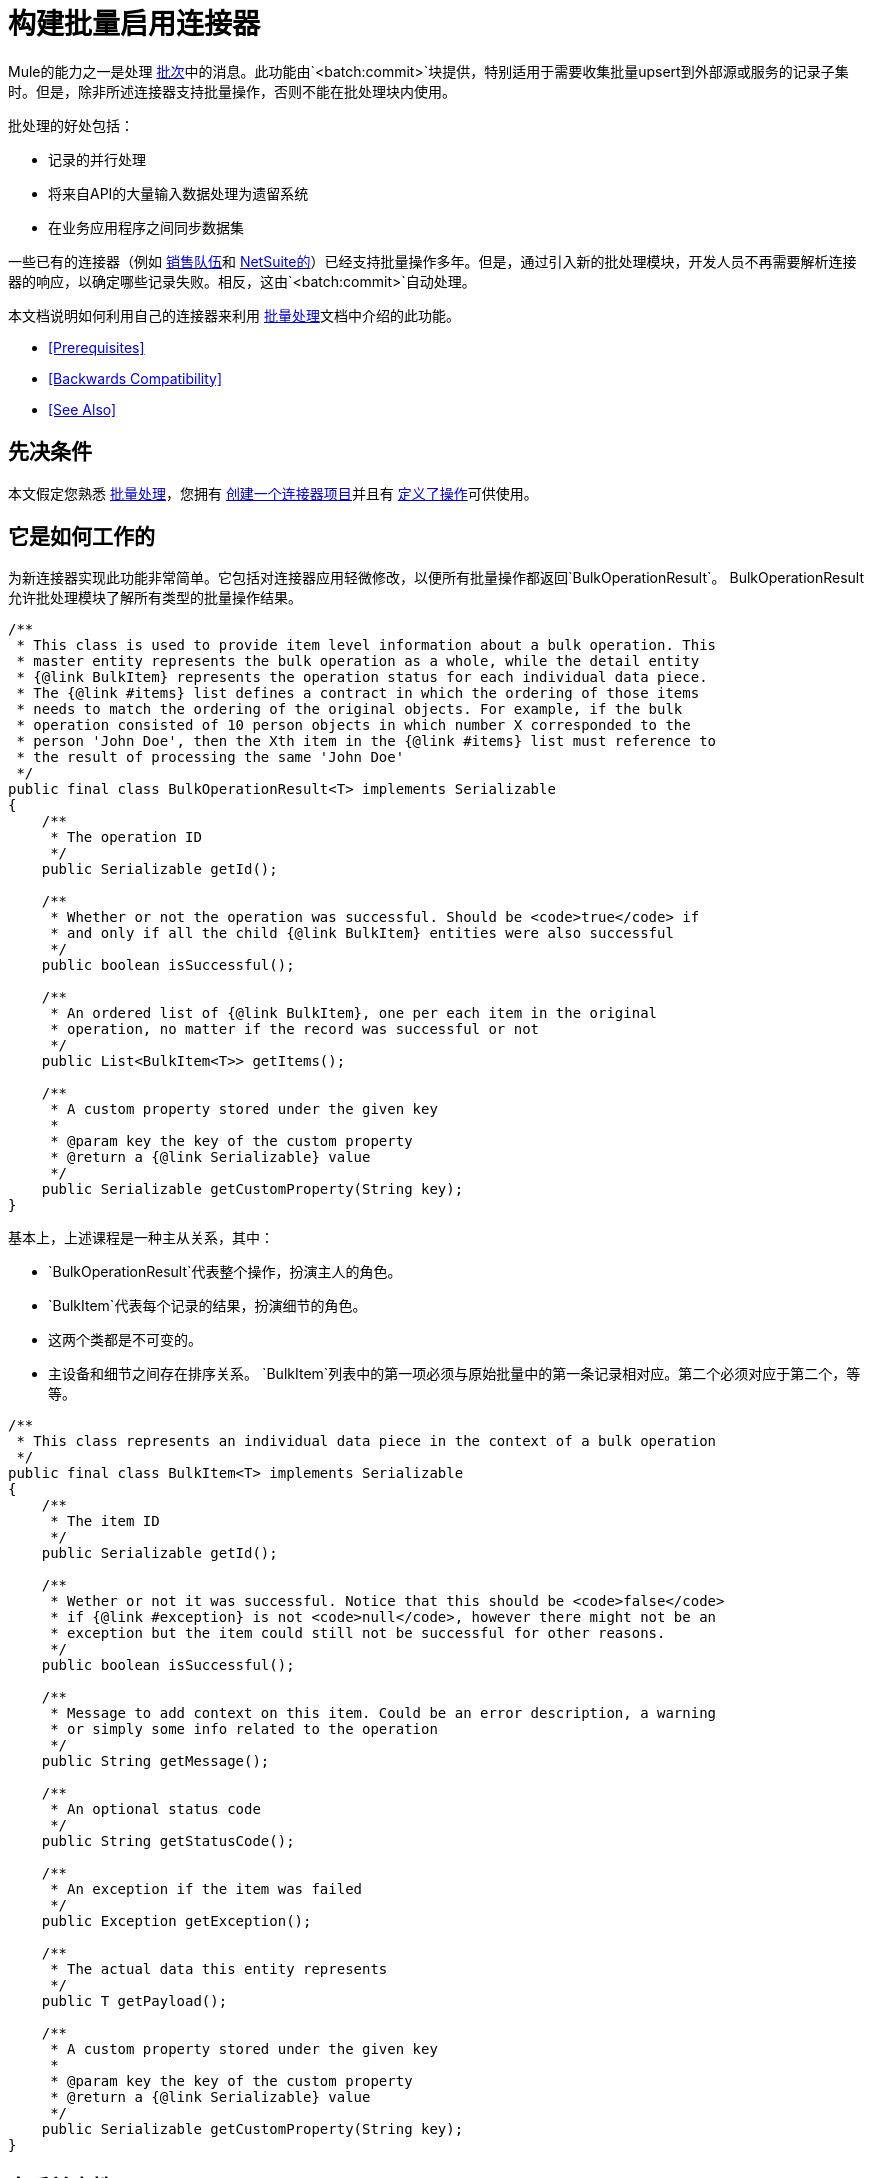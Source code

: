 = 构建批量启用连接器
:keywords: devkit, batch, bulk

Mule的能力之一是处理 link:/mule-user-guide/v/3.6/batch-processing[批次]中的消息。此功能由`<batch:commit>`块提供，特别适用于需要收集批量upsert到外部源或服务的记录子集时。但是，除非所述连接器支持批量操作，否则不能在批处理块内使用。

批处理的好处包括：

* 记录的并行处理
* 将来自API的大量输入数据处理为遗留系统
* 在业务应用程序之间同步数据集

一些已有的连接器（例如 link:/mule-user-guide/v/3.6/salesforce-connector[销售队伍]和 http://www.mulesoft.com/cloud-connectors/netsuite-integration-connector[NetSuite的]）已经支持批量操作多年。但是，通过引入新的批处理模块，开发人员不再需要解析连接器的响应，以确定哪些记录失败。相反，这由`<batch:commit>`自动处理。

本文档说明如何利用自己的连接器来利用 link:/mule-user-guide/v/3.6/batch-processing[批量处理]文档中介绍的此功能。

*  <<Prerequisites>>
*  <<Backwards Compatibility>>
*  <<See Also>>

== 先决条件

本文假定您熟悉 link:/mule-user-guide/v/3.6/batch-processing[批量处理]，您拥有 link:/anypoint-connector-devkit/v/3.6/creating-an-anypoint-connector-project[创建一个连接器项目]并且有 link:/anypoint-connector-devkit/v/3.6/defining-attributes-operations-and-data-model[定义了操作]可供使用。

== 它是如何工作的

为新连接器实现此功能非常简单。它包括对连接器应用轻微修改，以便所有批量操作都返回`BulkOperationResult`。 BulkOperationResult允许批处理模块了解所有类型的批量操作结果。

[source,java,linenums]
----
/**
 * This class is used to provide item level information about a bulk operation. This
 * master entity represents the bulk operation as a whole, while the detail entity
 * {@link BulkItem} represents the operation status for each individual data piece.
 * The {@link #items} list defines a contract in which the ordering of those items
 * needs to match the ordering of the original objects. For example, if the bulk
 * operation consisted of 10 person objects in which number X corresponded to the
 * person 'John Doe', then the Xth item in the {@link #items} list must reference to
 * the result of processing the same 'John Doe'
 */
public final class BulkOperationResult<T> implements Serializable
{
    /**
     * The operation ID
     */
    public Serializable getId();

    /**
     * Whether or not the operation was successful. Should be <code>true</code> if
     * and only if all the child {@link BulkItem} entities were also successful
     */
    public boolean isSuccessful();

    /**
     * An ordered list of {@link BulkItem}, one per each item in the original
     * operation, no matter if the record was successful or not
     */
    public List<BulkItem<T>> getItems();

    /**
     * A custom property stored under the given key
     *
     * @param key the key of the custom property
     * @return a {@link Serializable} value
     */
    public Serializable getCustomProperty(String key);
}
----

基本上，上述课程是一种主从关系，其中：

*  `BulkOperationResult`代表整个操作，扮演主人的角色。
*  `BulkItem`代表每个记录的结果，扮演细节的角色。
* 这两个类都是不可变的。
* 主设备和细节之间存在排序关系。 `BulkItem`列表中的第一项必须与原始批量中的第一条记录相对应。第二个必须对应于第二个，等等。

[source,java,linenums]
----
/**
 * This class represents an individual data piece in the context of a bulk operation
 */
public final class BulkItem<T> implements Serializable
{
    /**
     * The item ID
     */
    public Serializable getId();

    /**
     * Wether or not it was successful. Notice that this should be <code>false</code>
     * if {@link #exception} is not <code>null</code>, however there might not be an
     * exception but the item could still not be successful for other reasons.
     */
    public boolean isSuccessful();

    /**
     * Message to add context on this item. Could be an error description, a warning
     * or simply some info related to the operation
     */
    public String getMessage();

    /**
     * An optional status code
     */
    public String getStatusCode();

    /**
     * An exception if the item was failed
     */
    public Exception getException();

    /**
     * The actual data this entity represents
     */
    public T getPayload();

    /**
     * A custom property stored under the given key
     *
     * @param key the key of the custom property
     * @return a {@link Serializable} value
     */
    public Serializable getCustomProperty(String key);
}
----

== 向后兼容性

在考虑现有的连接器时，您需要采取一些额外的步骤来确保它们向后兼容使用它们的任何Mule应用程序。通常，这些Mule应用程序将自己处理批量操作的输出。结果，这些连接器将需要包含变压器。

每个连接器都需要将其自身的批量操作表示转换为`BulkOperationResult`对象。鉴于不同的API实现，此翻译在连接器与另一个连接器之间有所不同。

[source,java,linenums]
----
public List<BatchResult> batchContacts(String batchId, List<NestedProcessor> operations) throws Exception;
----

在上面的代码片段中，注意该操作返回一个`BatchResult`对象列表。因此，变压器必须将`BatchResults`个对象转换为`BulkOperationResult`。

[source,java,linenums]
----
@Start
public void init() {
 this.muleContext.getRegistry().registerTransformer(new BatchResultToBulkOperationTransformer());
}
----

[source,java,linenums]
----

public class BatchResultToBulkOperationTransformer extends AbstractDiscoverableTransformer {

    public BatchResultToBulkOperationTransformer() {
        this.registerSourceType(DataTypeFactory.create(List.class, BatchResult.class, null));
        this.setReturnDataType(DataTypeFactory.create(BulkOperationResult.class));
    }

    @Override
    protected Object doTransform(Object src, String enc) throws TransformerException {
        List<BatchResult> results = (List<BatchResult>) src;

        BulkOperationResultBuilder<BaseEntry<?>> builder = BulkOperationResult.<BaseEntry<?>>builder();

        if (results != null) {
            for (BatchResult result : results) {
                BatchStatus status = result.getStatus();
                int code = status.getCode();

                builder.addItem(BulkItem.<BaseEntry<?>>builder()
                        .setRecordId(result.getId())
                        .setPayload(result.getEntry())
                        .setMessage(status.getContent())
                        .setStatusCode(String.format("%d - %s", code, status.getReason()))
                        .setSuccessful(code == 200 || code == 201 || code == 204)
                    );
            }
        }

        return builder.build();
    }
----

有一些重要的事情要注意上述变压器：

* 它需要扩展`AbstractDiscoverableTransformer`类。这样批处理模块就可以在运行时动态地找到它。
* 它在其构造函数中定义源和目标数据类型。
*  `doTransform()`方法执行转换过程。
* 请注意`BulkOperationResult`和`BulkItem`类如何提供方便的Builder对象来将它们的内部表示与连接器代码解耦。

== 另请参阅

*  *NEXT*：了解如何将 link:/anypoint-connector-devkit/v/3.6/developing-devkit-connector-tests[测试]添加到连接器。
* 生成 link:/anypoint-connector-devkit/v/3.6/connector-reference-documentation[参考文档]。
